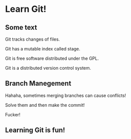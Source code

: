 * Learn Git!

** Some text

Git tracks changes of files.

Git has a mutable index called stage.

Git is free software distributed under the GPL.

Git is a distributed version control system.


** Branch Manegement

Hahaha, sometimes merging branches can cause conflicts!

Solve them and then make the commit!

Fucker!

** Learning Git is fun!
